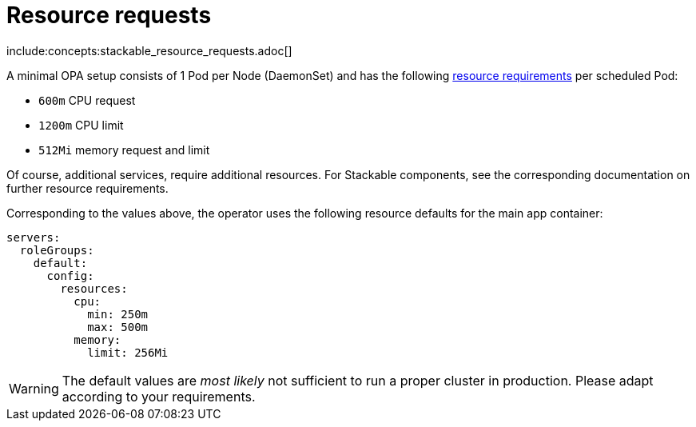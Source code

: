 = Resource requests

include:concepts:stackable_resource_requests.adoc[]

A minimal OPA setup consists of 1 Pod per Node (DaemonSet) and has the following https://kubernetes.io/docs/concepts/configuration/manage-resources-containers/[resource requirements] per scheduled Pod:

* `600m` CPU request
* `1200m` CPU limit
* `512Mi` memory request and limit

Of course, additional services, require additional resources. For Stackable components, see the corresponding documentation on further resource requirements.

Corresponding to the values above, the operator uses the following resource defaults for the main app container:

[source,yaml]
----
servers:
  roleGroups:
    default:
      config:
        resources:
          cpu:
            min: 250m
            max: 500m
          memory:
            limit: 256Mi
----

WARNING: The default values are _most likely_ not sufficient to run a proper cluster in production. Please adapt according to your requirements.
